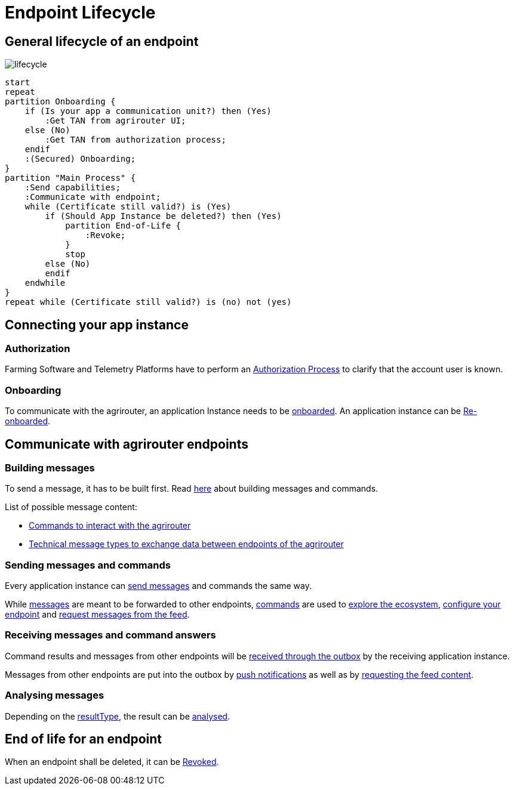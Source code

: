 = Endpoint Lifecycle
:imagesdir: _images/

== General lifecycle of an endpoint
image::general/lifecycle.png[]

[plantuml,endpoint_lifecycle,svg]
----
start
repeat
partition Onboarding {
    if (Is your app a communication unit?) then (Yes)
        :Get TAN from agrirouter UI;
    else (No)
        :Get TAN from authorization process;
    endif
    :(Secured) Onboarding;
}
partition "Main Process" {
    :Send capabilities;
    :Communicate with endpoint;
    while (Certificate still valid?) is (Yes)
        if (Should App Instance be deleted?) then (Yes)
            partition End-of-Life {
                :Revoke;
            }
            stop
        else (No)
        endif
    endwhile
}
repeat while (Certificate still valid?) is (no) not (yes)
----

== Connecting your app instance

=== Authorization
Farming Software and Telemetry Platforms have to perform an xref:../integration/authorization.adoc[Authorization Process] to clarify that the account user is known.

=== Onboarding

To communicate with the agrirouter, an application Instance needs to be xref:../integration/onboarding.adoc[onboarded]. An application instance can be xref:../integration/reonboarding.adoc[Re-onboarded].


== Communicate with agrirouter endpoints

=== Building messages

To send a message, it has to be built first. Read xref:../integration/build-message.adoc[here] about building messages and commands.

List of possible message content:

* xref:../commands/overview.adoc[Commands to interact with the agrirouter]
* xref:../tmt/overview.adoc[Technical message types to exchange data between endpoints of the agrirouter]

=== Sending messages and commands

Every application instance can xref:../integration/message-sending.adoc[send messages] and commands the same way.

While xref:../tmt/overview.adoc[messages] are meant to be forwarded to other endpoints, xref:../commands/overview.adoc[commands] are used to xref:../commands/ecosystem.adoc[explore the ecosystem], xref:../commands/endpoint.adoc[configure your endpoint] and xref:../commands/feed.adoc[request messages from the feed].

=== Receiving messages and command answers

Command results and messages from other endpoints will be xref:../integration/message-receiving.adoc[received through the outbox] by the receiving application instance.

Messages from other endpoints are put into the outbox by xref:../integration/push-notification.adoc[push notifications] as well as by xref:../commands/feed.adoc[requesting the feed content].

=== Analysing messages

Depending on the  xref:../integration/analyse-result.adoc#ResponseType[resultType], the result can be xref:../integration/analyse-result.adoc[analysed].

== End of life for an endpoint

When an endpoint shall be deleted, it can be xref:../integration/revoke.adoc[Revoked].
